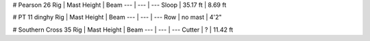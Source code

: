 # Pearson 26
Rig | Mast Height | Beam
--- | --- | ---
Sloop | 35.17 ft | 8.69 ft

# PT 11 dinghy
Rig | Mast Height | Beam
--- | --- | ---
Row | no mast | 4'2"

# Southern Cross 35
Rig | Mast Height | Beam
--- | --- | ---
Cutter | ? | 11.42 ft
